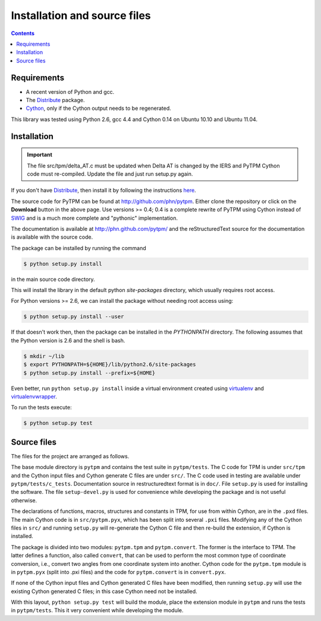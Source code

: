 ===============================
 Installation and source files
===============================

.. _Telescope Pointing Machine: http://www.sal.wisc.edu/~jwp/astro/tpm/tpm.html
.. _Jeff Percival: http://www.sal.wisc.edu/~jwp/
.. _Cython: http://www.cython.org/
.. _SWIG: http://www.swig.org/
.. _coords: https://trac6.assembla.com/astrolib
.. _astrolib: https://trac6.assembla.com/astrolib
.. _KPNO WIYN observatory: http://www.noao.edu/wiyn/wiyn.html
.. _WHAM: http://www.astro.wisc.edu/wham/
.. _KPNO: http://www.noao.edu/kpno
.. _Virtualenv: http://pypi.python.org/pypi/virtualenv 
.. _Virtualenvwrapper: 
   http://www.doughellmann.com/projects/virtualenvwrapper/
.. _ipython: http://ipython.scipy.org
.. _Practical Astronomy With Your Calculator: 
  http://www.amazon.com/Practical-Astronomy-Calculator-Peter-Duffett-Smith/dp/0521356997
.. _Distribute: http://packages.python.org/distribute/

.. contents::

Requirements
============

+ A recent version of Python and gcc.
+ The Distribute_ package.
+ Cython_, only if the Cython output needs to be regenerated.

This library was tested using Python 2.6, gcc 4.4 and Cython 0.14 on
Ubuntu 10.10 and Ubuntu 11.04.

Installation
============

.. important::

    The file src/tpm/delta_AT.c must be updated when Delta AT is
    changed by the IERS and PyTPM Cython code must re-compiled. Update
    the file and just run setup.py again.


If you don't have Distribute_, then install it by following the
instructions 
`here <http://pypi.python.org/pypi/distribute#distribute-setup-py>`_.

The source code for PyTPM can be found at
http://github.com/phn/pytpm. Either clone the repository or click on
the **Download** button in the above page. Use versions >= 0.4; 0.4 is
a complete rewrite of PyTPM using Cython instead of SWIG_ and is a much
more complete and "pythonic" implementation.

The documentation is available at http://phn.github.com/pytpm/ and the
reStructuredText source for the documentation is available with the
source code.

The package can be installed by running the command

.. code-block:: sh

  $ python setup.py install

in the main source code directory.

This will install the library in the default python *site-packages*
directory, which usually requires root access. 

For Python versions >= 2.6, we can install the package without needing
root access using:

.. code-block:: sh

  $ python setup.py install --user


If that doesn't work then, then the package can be installed in the
*PYTHONPATH* directory. The following assumes that the Python version
is 2.6 and the shell is bash.

.. code-block:: sh

  $ mkdir ~/lib
  $ export PYTHONPATH=${HOME}/lib/python2.6/site-packages
  $ python setup.py install --prefix=${HOME}

Even better, run ``python setup.py install`` inside a virtual
environment created using `virtualenv`_ and `virtualenvwrapper`_.

To run the tests execute:

.. code-block:: sh

  $ python setup.py test


Source files
============

The files for the project are arranged as follows.

The base module directory is ``pytpm`` and contains the test suite in
``pytpm/tests``. The C code for TPM is under ``src/tpm`` and the Cython
input files and Cython generate C files are under ``src/``. The C code
used in testing are available under
``pytpm/tests/c_tests``. Documentation source in restructuredtext
format is in ``doc/``. File ``setup.py`` is used for installing the
software. The file ``setup-devel.py`` is used for convenience while
developing the package and is not useful otherwise.

The declarations of functions, macros, structures and constants in TPM,
for use from within Cython, are in the ``.pxd`` files. The main
Cython code is in ``src/pytpm.pyx``, which has been split into several
``.pxi`` files. Modifying any of the Cython files in ``src/`` and
running ``setup.py`` will re-generate the Cython C file and then
re-build the extension, if Cython is installed. 

The package is divided into two modules: ``pytpm.tpm`` and
``pytpm.convert``. The former is the interface to TPM. The latter
defines a function, also called ``convert``, that can be used to
perform the most common type of coordinate conversion, i.e., convert
two angles from one coordinate system into another. Cython code for the
``pytpm.tpm`` module is in ``pytpm.pyx`` (split into .pxi files) and
the code for ``pytpm.convert`` is in ``convert.pyx``.

If none of the Cython input files and Cython generated C files have
been modified, then running ``setup.py`` will use the existing Cython
generated C files; in this case Cython need not be installed.

With this layout, ``python setup.py test`` will build the module, place
the extension module in ``pytpm`` and runs the tests in
``pytpm/tests``. This it very convenient while developing the module.

